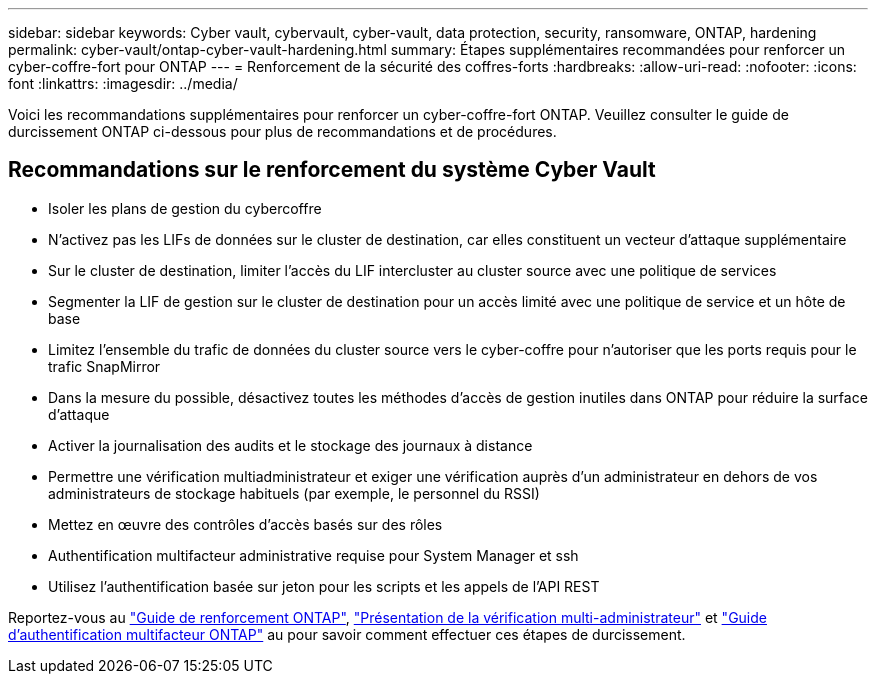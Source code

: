 ---
sidebar: sidebar 
keywords: Cyber vault, cybervault, cyber-vault, data protection, security, ransomware, ONTAP, hardening 
permalink: cyber-vault/ontap-cyber-vault-hardening.html 
summary: Étapes supplémentaires recommandées pour renforcer un cyber-coffre-fort pour ONTAP 
---
= Renforcement de la sécurité des coffres-forts
:hardbreaks:
:allow-uri-read: 
:nofooter: 
:icons: font
:linkattrs: 
:imagesdir: ../media/


[role="lead"]
Voici les recommandations supplémentaires pour renforcer un cyber-coffre-fort ONTAP. Veuillez consulter le guide de durcissement ONTAP ci-dessous pour plus de recommandations et de procédures.



== Recommandations sur le renforcement du système Cyber Vault

* Isoler les plans de gestion du cybercoffre
* N'activez pas les LIFs de données sur le cluster de destination, car elles constituent un vecteur d'attaque supplémentaire
* Sur le cluster de destination, limiter l'accès du LIF intercluster au cluster source avec une politique de services
* Segmenter la LIF de gestion sur le cluster de destination pour un accès limité avec une politique de service et un hôte de base
* Limitez l'ensemble du trafic de données du cluster source vers le cyber-coffre pour n'autoriser que les ports requis pour le trafic SnapMirror
* Dans la mesure du possible, désactivez toutes les méthodes d'accès de gestion inutiles dans ONTAP pour réduire la surface d'attaque
* Activer la journalisation des audits et le stockage des journaux à distance
* Permettre une vérification multiadministrateur et exiger une vérification auprès d'un administrateur en dehors de vos administrateurs de stockage habituels (par exemple, le personnel du RSSI)
* Mettez en œuvre des contrôles d'accès basés sur des rôles
* Authentification multifacteur administrative requise pour System Manager et ssh
* Utilisez l'authentification basée sur jeton pour les scripts et les appels de l'API REST


Reportez-vous au link:https://docs.netapp.com/us-en/ontap/ontap-security-hardening/security-hardening-overview.html["Guide de renforcement ONTAP"], link:https://docs.netapp.com/us-en/ontap/multi-admin-verify/index.html["Présentation de la vérification multi-administrateur"^] et link:https://www.netapp.com/media/17055-tr4647.pdf["Guide d'authentification multifacteur ONTAP"^] au pour savoir comment effectuer ces étapes de durcissement.
